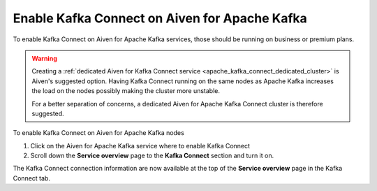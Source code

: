 Enable Kafka Connect on Aiven for Apache Kafka
==============================================

To enable Kafka Connect on Aiven for Apache Kafka services, those should be running on business or premium plans. 

.. Warning::

    Creating a :ref:`dedicated Aiven for Kafka Connect service <apache_kafka_connect_dedicated_cluster>`  is Aiven's suggested option. Having Kafka Connect running on the same nodes as Apache Kafka increases the load on the nodes possibly making the cluster more unstable. 
    
    For a better separation of concerns, a dedicated Aiven for Apache Kafka Connect cluster is therefore suggested.

To enable Kafka Connect on Aiven for Apache Kafka nodes

1. Click on the Aiven for Apache Kafka service where to enable Kafka Connect

2. Scroll down the **Service overview** page to the **Kafka Connect** section and turn it on.

The Kafka Connect connection information are now available at the top of the **Service overview** page in the Kafka Connect tab.
